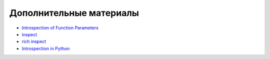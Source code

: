 Дополнительные материалы
------------------------

* `Introspection of Function Parameters <https://www.fluentpython.com/extra/function-introspection/>`__
* `inspect <https://docs.python.org/3/library/inspect.html>`__
* `rich inspect <https://rich.readthedocs.io/en/latest/reference/init.html#rich.inspect>`__
* `Introspection in Python <https://devopedia.org/introspection-in-python>`__
